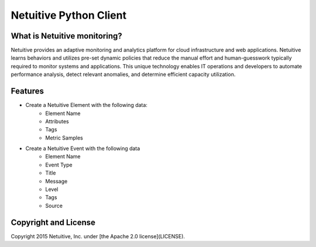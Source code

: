 ===============================
Netuitive Python Client
===============================

What is Netuitive monitoring?
-----------------------------
Netuitive provides an adaptive monitoring and analytics platform for cloud infrastructure and web applications.
Netuitive learns behaviors and utilizes pre-set dynamic policies that reduce the manual effort and human-guesswork typically required to monitor systems and applications.
This unique technology enables IT operations and developers to automate performance analysis, detect relevant anomalies, and determine efficient capacity utilization.


Features
--------

* Create a Netuitive Element with the following data:
    * Element Name
    * Attributes
    * Tags
    * Metric Samples

* Create a Netuitive Event with the following data
    * Element Name
    * Event Type
    * Title
    * Message
    * Level
    * Tags
    * Source

Copyright and License
---------------------

Copyright 2015 Netuitive, Inc. under [the Apache 2.0 license](LICENSE).
